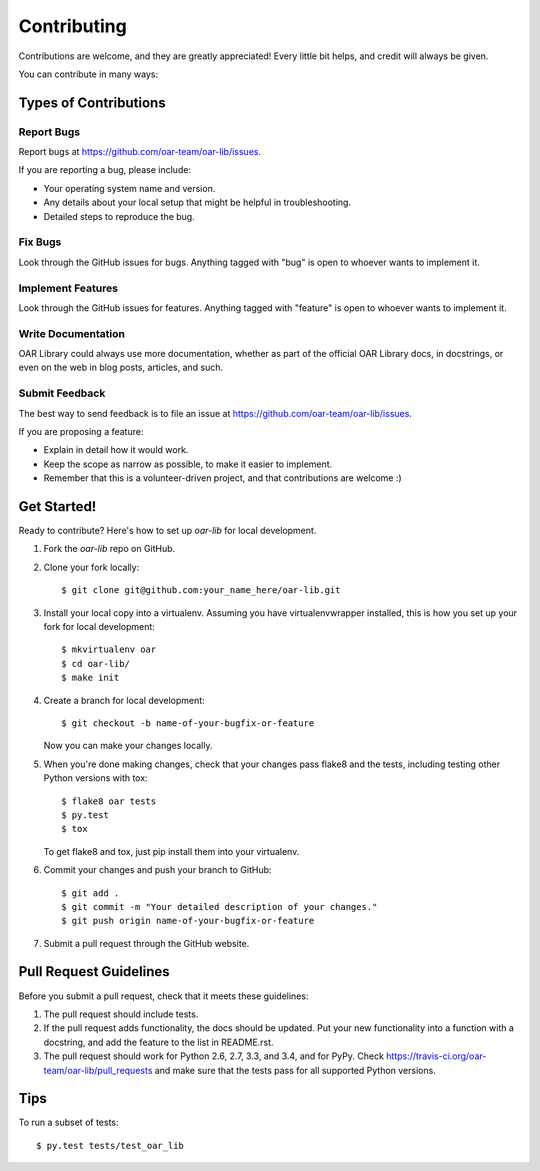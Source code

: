Contributing
============

Contributions are welcome, and they are greatly appreciated! Every
little bit helps, and credit will always be given.

You can contribute in many ways:

Types of Contributions
----------------------

Report Bugs
~~~~~~~~~~~

Report bugs at https://github.com/oar-team/oar-lib/issues.

If you are reporting a bug, please include:

* Your operating system name and version.
* Any details about your local setup that might be helpful in troubleshooting.
* Detailed steps to reproduce the bug.

Fix Bugs
~~~~~~~~

Look through the GitHub issues for bugs. Anything tagged with "bug"
is open to whoever wants to implement it.

Implement Features
~~~~~~~~~~~~~~~~~~

Look through the GitHub issues for features. Anything tagged with "feature"
is open to whoever wants to implement it.

Write Documentation
~~~~~~~~~~~~~~~~~~~

OAR Library could always use more documentation, whether as part of the
official OAR Library docs, in docstrings, or even on the web in blog posts,
articles, and such.

Submit Feedback
~~~~~~~~~~~~~~~

The best way to send feedback is to file an issue at https://github.com/oar-team/oar-lib/issues.

If you are proposing a feature:

* Explain in detail how it would work.
* Keep the scope as narrow as possible, to make it easier to implement.
* Remember that this is a volunteer-driven project, and that contributions
  are welcome :)

Get Started!
------------

Ready to contribute? Here's how to set up `oar-lib` for local development.

1. Fork the `oar-lib` repo on GitHub.
2. Clone your fork locally::

    $ git clone git@github.com:your_name_here/oar-lib.git

3. Install your local copy into a virtualenv. Assuming you have virtualenvwrapper installed, this is how you set up your fork for local development::

    $ mkvirtualenv oar
    $ cd oar-lib/
    $ make init

4. Create a branch for local development::

    $ git checkout -b name-of-your-bugfix-or-feature

   Now you can make your changes locally.

5. When you're done making changes, check that your changes pass flake8 and the tests, including testing other Python versions with tox::

    $ flake8 oar tests
    $ py.test
    $ tox

   To get flake8 and tox, just pip install them into your virtualenv.

6. Commit your changes and push your branch to GitHub::

    $ git add .
    $ git commit -m "Your detailed description of your changes."
    $ git push origin name-of-your-bugfix-or-feature

7. Submit a pull request through the GitHub website.

Pull Request Guidelines
-----------------------

Before you submit a pull request, check that it meets these guidelines:

1. The pull request should include tests.
2. If the pull request adds functionality, the docs should be updated. Put
   your new functionality into a function with a docstring, and add the
   feature to the list in README.rst.
3. The pull request should work for Python 2.6, 2.7, 3.3, and 3.4, and for PyPy. Check
   https://travis-ci.org/oar-team/oar-lib/pull_requests
   and make sure that the tests pass for all supported Python versions.

Tips
----

To run a subset of tests::

    $ py.test tests/test_oar_lib
